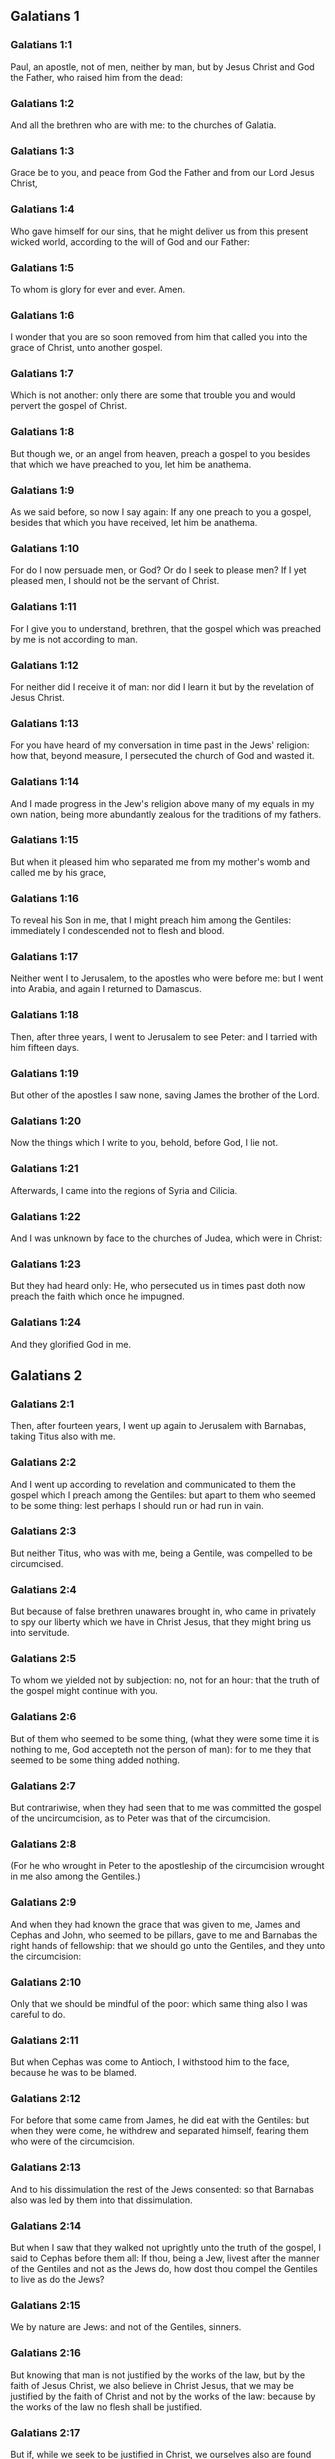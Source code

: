 ** Galatians 1

*** Galatians 1:1

Paul, an apostle, not of men, neither by man, but by Jesus Christ and God the Father, who raised him from the dead:

*** Galatians 1:2

And all the brethren who are with me: to the churches of Galatia.

*** Galatians 1:3

Grace be to you, and peace from God the Father and from our Lord Jesus Christ,

*** Galatians 1:4

Who gave himself for our sins, that he might deliver us from this present wicked world, according to the will of God and our Father:

*** Galatians 1:5

To whom is glory for ever and ever. Amen.

*** Galatians 1:6

I wonder that you are so soon removed from him that called you into the grace of Christ, unto another gospel.

*** Galatians 1:7

Which is not another: only there are some that trouble you and would pervert the gospel of Christ.

*** Galatians 1:8

But though we, or an angel from heaven, preach a gospel to you besides that which we have preached to you, let him be anathema.

*** Galatians 1:9

As we said before, so now I say again: If any one preach to you a gospel, besides that which you have received, let him be anathema.

*** Galatians 1:10

For do I now persuade men, or God? Or do I seek to please men? If I yet pleased men, I should not be the servant of Christ.

*** Galatians 1:11

For I give you to understand, brethren, that the gospel which was preached by me is not according to man.

*** Galatians 1:12

For neither did I receive it of man: nor did I learn it but by the revelation of Jesus Christ.

*** Galatians 1:13

For you have heard of my conversation in time past in the Jews' religion: how that, beyond measure, I persecuted the church of God and wasted it.

*** Galatians 1:14

And I made progress in the Jew's religion above many of my equals in my own nation, being more abundantly zealous for the traditions of my fathers.

*** Galatians 1:15

But when it pleased him who separated me from my mother's womb and called me by his grace,

*** Galatians 1:16

To reveal his Son in me, that I might preach him among the Gentiles: immediately I condescended not to flesh and blood.

*** Galatians 1:17

Neither went I to Jerusalem, to the apostles who were before me: but I went into Arabia, and again I returned to Damascus.

*** Galatians 1:18

Then, after three years, I went to Jerusalem to see Peter: and I tarried with him fifteen days.

*** Galatians 1:19

But other of the apostles I saw none, saving James the brother of the Lord.

*** Galatians 1:20

Now the things which I write to you, behold, before God, I lie not.

*** Galatians 1:21

Afterwards, I came into the regions of Syria and Cilicia.

*** Galatians 1:22

And I was unknown by face to the churches of Judea, which were in Christ:

*** Galatians 1:23

But they had heard only: He, who persecuted us in times past doth now preach the faith which once he impugned.

*** Galatians 1:24

And they glorified God in me. 

** Galatians 2

*** Galatians 2:1

Then, after fourteen years, I went up again to Jerusalem with Barnabas, taking Titus also with me.

*** Galatians 2:2

And I went up according to revelation and communicated to them the gospel which I preach among the Gentiles: but apart to them who seemed to be some thing: lest perhaps I should run or had run in vain.

*** Galatians 2:3

But neither Titus, who was with me, being a Gentile, was compelled to be circumcised.

*** Galatians 2:4

But because of false brethren unawares brought in, who came in privately to spy our liberty which we have in Christ Jesus, that they might bring us into servitude.

*** Galatians 2:5

To whom we yielded not by subjection: no, not for an hour: that the truth of the gospel might continue with you.

*** Galatians 2:6

But of them who seemed to be some thing, (what they were some time it is nothing to me, God accepteth not the person of man): for to me they that seemed to be some thing added nothing.

*** Galatians 2:7

But contrariwise, when they had seen that to me was committed the gospel of the uncircumcision, as to Peter was that of the circumcision.

*** Galatians 2:8

(For he who wrought in Peter to the apostleship of the circumcision wrought in me also among the Gentiles.)

*** Galatians 2:9

And when they had known the grace that was given to me, James and Cephas and John, who seemed to be pillars, gave to me and Barnabas the right hands of fellowship: that we should go unto the Gentiles, and they unto the circumcision:

*** Galatians 2:10

Only that we should be mindful of the poor: which same thing also I was careful to do.

*** Galatians 2:11

But when Cephas was come to Antioch, I withstood him to the face, because he was to be blamed.

*** Galatians 2:12

For before that some came from James, he did eat with the Gentiles: but when they were come, he withdrew and separated himself, fearing them who were of the circumcision.

*** Galatians 2:13

And to his dissimulation the rest of the Jews consented: so that Barnabas also was led by them into that dissimulation.

*** Galatians 2:14

But when I saw that they walked not uprightly unto the truth of the gospel, I said to Cephas before them all: If thou, being a Jew, livest after the manner of the Gentiles and not as the Jews do, how dost thou compel the Gentiles to live as do the Jews?

*** Galatians 2:15

We by nature are Jews: and not of the Gentiles, sinners.

*** Galatians 2:16

But knowing that man is not justified by the works of the law, but by the faith of Jesus Christ, we also believe in Christ Jesus, that we may be justified by the faith of Christ and not by the works of the law: because by the works of the law no flesh shall be justified.

*** Galatians 2:17

But if, while we seek to be justified in Christ, we ourselves also are found sinners, is Christ then the minister of sin? God forbid!

*** Galatians 2:18

For if I build up again the things which I have destroyed, I make myself a prevaricator.

*** Galatians 2:19

For I, through the law, am dead to the law, that I may live to God; with Christ I am nailed to the cross.

*** Galatians 2:20

And I live, now not I: but Christ liveth in me. And that I live now in the flesh: I live in the faith of the Son of God, who loved me and delivered himself for me.

*** Galatians 2:21

I cast not away the grace of God. For if justice be by the law, then Christ died in vain. 

** Galatians 3

*** Galatians 3:1

O senseless Galatians, who hath bewitched you that you should not obey the truth: before whose eyes Jesus Christ hath been set forth, crucified among you?

*** Galatians 3:2

This only would I learn of you: Did you receive the Spirit by the works of the law or by the hearing of faith?

*** Galatians 3:3

Are you so foolish that, whereas you began in the Spirit, you would now be made perfect by the flesh?

*** Galatians 3:4

Have you suffered so great things in vain? If it be yet in vain.

*** Galatians 3:5

He therefore who giveth to you the Spirit and worketh miracles among you: doth he do it by the works of the law or by the hearing of the faith?

*** Galatians 3:6

As it is written: Abraham believed God: and it was reputed to him unto justice.

*** Galatians 3:7

Know ye, therefore, that they who are of faith, the same are the children of Abraham.

*** Galatians 3:8

And the scripture, foreseeing that God justifieth the Gentiles by faith, told unto Abraham before: In thee shall all nations be blessed.

*** Galatians 3:9

Therefore, they that are of faith shall be blessed with faithful Abraham.

*** Galatians 3:10

For as many as are of the works of the law are under a curse. For it is written: Cursed is every one that abideth, not in all things which are written in the book of the law to do them.

*** Galatians 3:11

But that in the law no man is justified with God, it is manifest: because the just man liveth by faith.

*** Galatians 3:12

But the law is not of faith: but he that doth those things shall live in them.

*** Galatians 3:13

Christ hath redeemed us from the curse of the law, being made a curse for us (for it is written: Cursed is every one that hangeth on a tree).

*** Galatians 3:14

That the blessing of Abraham might come on the Gentiles through Christ Jesus: that we may receive the promise of the Spirit by faith.

*** Galatians 3:15

Brethren (I speak after the manner of man), yet a man's testament, if it be confirmed, no man despiseth nor addeth to it.

*** Galatians 3:16

To Abraham were the promises made and to his seed. He saith not: And to his seeds as of many. But as of one: And to thy seed, which is Christ.

*** Galatians 3:17

Now this I say: that the testament which was confirmed by God, the law which was made after four hundred and thirty years doth not disannul, to make the promise of no effect.

*** Galatians 3:18

For if the inheritance be of the law, it is no more of promise. But God gave it to Abraham by promise.

*** Galatians 3:19

Why then was the law? It was set because of transgressions, until the seed should come to whom he made the promise, being ordained by angels in the hand of a mediator.

*** Galatians 3:20

Now a mediator is not of one: but God is one.

*** Galatians 3:21

Was the law then against the promises of God: God forbid! For if there had been a law given which could give life, verily justice should have been by the law.

*** Galatians 3:22

But the scripture hath concluded all under sin, that the promise, by the faith of Jesus Christ, might be given to them that believe.

*** Galatians 3:23

But before the faith came, we were kept under the law shut up, unto that faith which was to be revealed.

*** Galatians 3:24

Wherefore the law was our pedagogue in Christ: that we might be justified by faith.

*** Galatians 3:25

But after the faith is come, we are no longer under a pedagogue.

*** Galatians 3:26

For you are all the children of God, by faith in Christ Jesus.

*** Galatians 3:27

For as many of you as have been baptized in Christ have put on Christ.

*** Galatians 3:28

There is neither Jew nor Greek: there is neither bond nor free: there is neither male nor female. For you are all one in Christ Jesus.

*** Galatians 3:29

And if you be Christ's, then are you the seed of Abraham, heirs according to the promise. 

** Galatians 4

*** Galatians 4:1

As long as the heir is a child, he differeth nothing from a servant, though he be lord of all,

*** Galatians 4:2

But is under tutors and governors until the time appointed by the father.

*** Galatians 4:3

So we also, when we were children, were serving under the elements of the world.

*** Galatians 4:4

But when the fulness of the time was come, God sent his Son, made of a woman, made under the law:

*** Galatians 4:5

That he might redeem them who were under the law: that we might receive the adoption of sons.

*** Galatians 4:6

And because you are sons, God hath sent the Spirit of his Son into your hearts, crying: Abba, Father.

*** Galatians 4:7

Therefore, now he is not a servant, but a son. And if a son, an heir also through God.

*** Galatians 4:8

But then indeed, not knowing God, you served them who, by nature, are not gods.

*** Galatians 4:9

But now, after that you have known God, or rather are known by God: how turn you again to the weak and needy elements which you desire to serve again?

*** Galatians 4:10

You observe days and months and times, and years.

*** Galatians 4:11

I am afraid of you, lest perhaps I have laboured in vain among you.

*** Galatians 4:12

Be ye as I, because I also am as you brethren, I beseech you. You have not injured me at all.

*** Galatians 4:13

And you know how, through infirmity of the flesh, I preached the gospel to you heretofore: and your temptation in my flesh

*** Galatians 4:14

You despised not, nor rejected: but received me as an angel of God, even as Christ Jesus.

*** Galatians 4:15

Where is then your blessedness? For I bear you witness that, if it could be done, you would have plucked out your own eyes and would have given them to me.

*** Galatians 4:16

Am I then become your enemy, because I tell you the truth?

*** Galatians 4:17

They are zealous in your regard not well: but they would exclude you, that you might be zealous for them.

*** Galatians 4:18

But be zealous for that which is good in a good thing always: and not only when I am present with you.

*** Galatians 4:19

My little children, of whom I am in labour again, until Christ be formed in you.

*** Galatians 4:20

And I would willingly be present with you now and change my voice: because I am ashamed for you.

*** Galatians 4:21

Tell me, you that desire to be under the law, have you not read the law?

*** Galatians 4:22

For it is written that Abraham had two sons: the one by a bondwoman and the other by a free woman.

*** Galatians 4:23

But he who was of the bondwoman was born according to the flesh: but he of the free woman was by promise.

*** Galatians 4:24

Which things are said by an allegory. For these are the two testaments. The one from Mount Sina, engendering unto bondage, which is Agar.

*** Galatians 4:25

For Sina is a mountain in Arabia, which hath affinity to that Jerusalem which now is: and is in bondage with her children.

*** Galatians 4:26

But that Jerusalem which is above is free: which is our mother.

*** Galatians 4:27

For it is written: Rejoice, thou barren, that bearest not: break forth and cry thou that travailest not: for many are the children of the desolate, more than of her that hath a husband.

*** Galatians 4:28

Now we, brethren, as Isaac was, are the children of promise.

*** Galatians 4:29

But as then he that was born according to the flesh persecuted him that was after the spirit: so also it is now.

*** Galatians 4:30

But what saith the scripture? Cast out the bondwoman and her son: for the son of the bondwoman shall not be heir with the son of the free woman.

*** Galatians 4:31

So then, brethren, we are not the children of the bondwoman but of the free: by the freedom wherewith Christ has made us free. 

** Galatians 5

*** Galatians 5:1

Stand fast and be not held again under the yoke of bondage.

*** Galatians 5:2

Behold, I Paul tell you, that if you be circumcised, Christ shall profit you nothing.

*** Galatians 5:3

And I testify again to every man circumcising himself that he is a debtor to do the whole law.

*** Galatians 5:4

You are made void of Christ, you who are justified in the law: you are fallen from grace.

*** Galatians 5:5

For we in spirit, by faith, wait for the hope of justice.

*** Galatians 5:6

For in Christ Jesus neither circumcision availeth any thing nor uncircumcision: but faith that worketh by Charity.

*** Galatians 5:7

You did run well. What hath hindered you, that you should not obey the truth?

*** Galatians 5:8

This persuasion is not from him that calleth you.

*** Galatians 5:9

A little leaven corrupteth the whole lump.

*** Galatians 5:10

I have confidence in you in the Lord that you will not be of another mind: but he that troubleth you shall bear the judgment, whosoever he be.

*** Galatians 5:11

And I, brethren, if I yet preach circumcision, why do I yet suffer persecution? Then is the scandal of the cross made void.

*** Galatians 5:12

I would they were even cut off, who trouble you.

*** Galatians 5:13

For you, brethren, have been called unto liberty. Only make not liberty an occasion to the flesh: but by charity of the spirit serve one another.

*** Galatians 5:14

For all the law is fulfilled in one word: Thou shalt love thy neighbour as thyself.

*** Galatians 5:15

But if you bite and devour one another: take heed you be not consumed one of another.

*** Galatians 5:16

I say then: Walk in the spirit: and you shall not fulfill the lusts of the flesh.

*** Galatians 5:17

For the flesh lusteth against the spirit: and the spirit against the flesh: For these are contrary one to another: so that you do not the things that you would.

*** Galatians 5:18

But if you are led by the spirit, you are not under the law.

*** Galatians 5:19

Now the works of the flesh are manifest: which are fornication, uncleanness, immodesty, luxury,

*** Galatians 5:20

Idolatry, witchcrafts, enmities, contentions, emulations, wraths, quarrels, dissensions, sects,

*** Galatians 5:21

Envies, murders, drunkenness, revellings, and such like. Of the which I foretell you, as I have foretold to you, that they who do such things shall not obtain the kingdom of God.

*** Galatians 5:22

But the fruit of the Spirit is, charity, joy, peace, patience, benignity, goodness, longanimity,

*** Galatians 5:23

Mildness, faith, modesty, continency, chastity. Against such there is no law.

*** Galatians 5:24

And they that are Christ's have crucified their flesh, with the vices and concupiscences.

*** Galatians 5:25

If we live in the Spirit, let us also walk in the Spirit.

*** Galatians 5:26

Let us not be made desirous of vain glory, provoking one another, envying one another. 

** Galatians 6

*** Galatians 6:1

Brethren, and if a man be overtaken in any fault, you, who are spiritual, instruct such a one in the spirit of meekness, considering thyself, lest thou also be tempted.

*** Galatians 6:2

Bear ye one another's burdens: and so you shall fulfil the law of Christ.

*** Galatians 6:3

For if any man think himself to be some thing, whereas he is nothing, he deceiveth himself.

*** Galatians 6:4

But let every one prove his own work: and so he shall have glory in himself only and not in another.

*** Galatians 6:5

For every one shall bear his own burden.

*** Galatians 6:6

And let him that is instructed in the word communicate to him that instructeth him, in all good things.

*** Galatians 6:7

Be not deceived: God is not mocked.

*** Galatians 6:8

For what things a man shall sow, those also shall he reap. For he that soweth in his flesh of the flesh also shall reap corruption. But he that soweth in the spirit of the spirit shall reap life everlasting.

*** Galatians 6:9

And in doing good, let us not fail. For in due time we shall reap, not failing.

*** Galatians 6:10

Therefore, whilst we have time, let us work good to all men, but especially to those who are of the household of the faith.

*** Galatians 6:11

See what a letter I have written to you with my own hand.

*** Galatians 6:12

For as many as desire to please in the flesh, they constrain you to be circumcised, only that they may not suffer the persecution of the cross of Christ.

*** Galatians 6:13

For neither they themselves who are circumcised keep the law: but they will have you to be circumcised, that they may glory in your flesh.

*** Galatians 6:14

But God forbid that I should glory, save in the cross of our Lord Jesus Christ: by whom the world is crucified to me, and I to the world.

*** Galatians 6:15

For in Christ Jesus neither circumcision availeth any thing, nor uncircumcision: but a new creature.

*** Galatians 6:16

And whosoever shall follow this rule, peace on them and mercy: and upon the Israel of God.

*** Galatians 6:17

From henceforth let no man be troublesome to me: for I bear the marks of the Lord Jesus in my body.

*** Galatians 6:18

The grace of our Lord Jesus Christ be with your spirit, brethren. Amen.  
